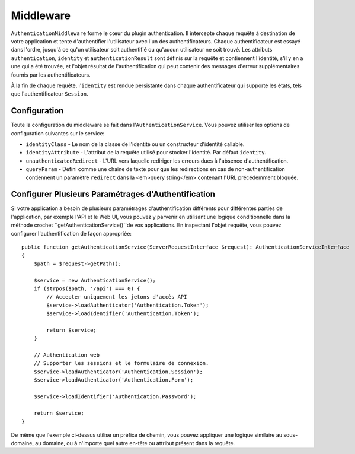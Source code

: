 Middleware
##########

``AuthenticationMiddleware`` forme le cœur du plugin authentication. Il
intercepte chaque requête à destination de votre application et tente
d'authentifier l'utilisateur avec l'un des authentificateurs. Chaque
authentificateur est essayé dans l'ordre, jusqu'à ce qu'un utilisateur soit
authentifié ou qu'aucun utilisateur ne soit trouvé. Les attributs
``authentication``, ``identity`` et ``authenticationResult`` sont définis sur la
requête et contiennent l'identité, s'il y en a une qui a été trouvée, et l'objet
résultat de l'authentification qui peut contenir des messages d'erreur
supplémentaires fournis par les authentificateurs.

À la fin de chaque requête, l'\ ``identity`` est rendue persistante dans chaque
authentificateur qui supporte les états, tels que l'authentificateur
``Session``.

Configuration
=============

Toute la configuration du middleware se fait dans l'\ ``AuthenticationService``.
Vous pouvez utiliser les options de configuration suivantes sur le service:

- ``identityClass`` - Le nom de la classe de l'identité ou un constructeur
  d'identité callable.
- ``identityAttribute`` - L'attribut de la requête utilisé pour stocker
  l'identité. Par défaut ``identity``.
- ``unauthenticatedRedirect`` - L'URL vers laquelle rediriger les erreurs dues à
  l'absence d'authentification.
- ``queryParam`` - Défini comme une chaîne de texte pour que les redirections en
  cas de non-authentification contiennent un paramètre ``redirect`` dans la
  <em>query string</em> contenant l'URL précédemment bloquée.


Configurer Plusieurs Paramétrages d'Authentification
====================================================

Si votre application a besoin de plusieurs paramétrages d'authentification
différents pour différentes parties de l'application, par exemple l'API et le
Web UI, vous pouvez y parvenir en utilisant une logique conditionnelle dans la
méthode crochet ``getAuthenticationService()``de vos applications. En inspectant
l'objet requête, vous pouvez configurer l'authentification de façon appropriée::

    public function getAuthenticationService(ServerRequestInterface $request): AuthenticationServiceInterface
    {
        $path = $request->getPath();

        $service = new AuthenticationService();
        if (strpos($path, '/api') === 0) {
            // Accepter uniquement les jetons d'accès API
            $service->loadAuthenticator('Authentication.Token');
            $service->loadIdentifier('Authentication.Token');

            return $service;
        }

        // Authentication web
        // Supporter les sessions et le formulaire de connexion.
        $service->loadAuthenticator('Authentication.Session');
        $service->loadAuthenticator('Authentication.Form');

        $service->loadIdentifier('Authentication.Password');

        return $service;
    }

De même que l'exemple ci-dessus utilise un préfixe de chemin, vous pouvez
appliquer une logique similaire au sous-domaine, au domaine, ou à n'importe quel
autre en-tête ou attribut présent dans la requête.
